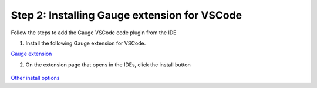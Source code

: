 .. cssclass:: vscode

Step 2: Installing Gauge extension for VSCode
=============================================

.. cssclass:: rectangle requirement-block-heading

    System Requirements

.. cssclass:: rectangle

    Latest VSCode


Follow the steps to add the Gauge VSCode code plugin from the IDE

1. Install the following Gauge extension for VSCode.

`Gauge extension <https://marketplace.visualstudio.com/items?itemName=getgauge.gauge>`__

2. On the extension page that opens in the IDEs, click the install button

.. figure:: ../images/VSCode_Gauge_install_plugin.png
      :alt: Select template

`Other install options <https://marketplace.visualstudio.com/items?itemName=getgauge.gauge#install-from-source>`__
